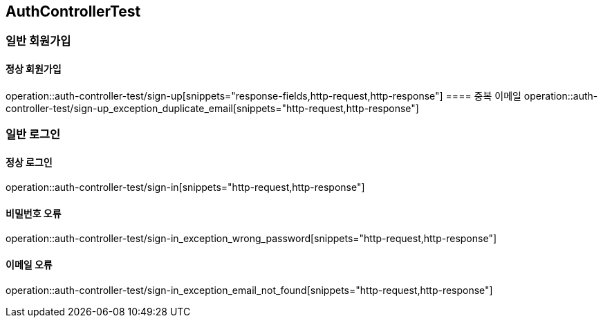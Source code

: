== AuthControllerTest

=== 일반 회원가입
==== 정상 회원가입
operation::auth-controller-test/sign-up[snippets="response-fields,http-request,http-response"]
==== 중복 이메일
operation::auth-controller-test/sign-up_exception_duplicate_email[snippets="http-request,http-response"]

=== 일반 로그인

==== 정상 로그인
operation::auth-controller-test/sign-in[snippets="http-request,http-response"]

==== 비밀번호 오류
operation::auth-controller-test/sign-in_exception_wrong_password[snippets="http-request,http-response"]

==== 이메일 오류
operation::auth-controller-test/sign-in_exception_email_not_found[snippets="http-request,http-response"]
